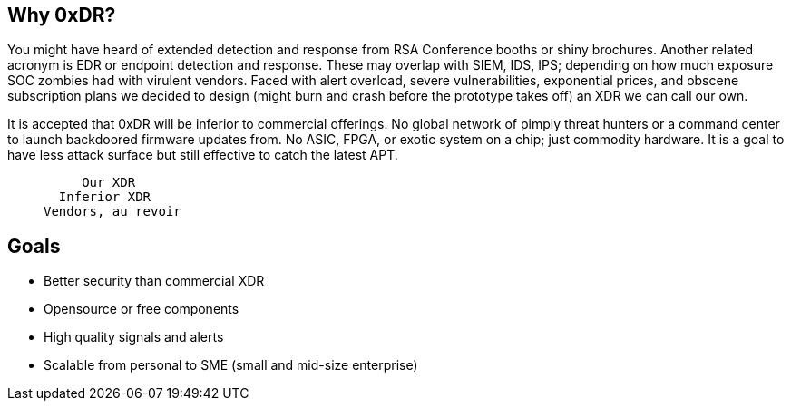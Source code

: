 == Why 0xDR?

You might have heard of extended detection and response from RSA Conference booths or shiny brochures. Another related acronym is EDR or endpoint detection and response. These may overlap with SIEM, IDS, IPS; depending on how much exposure SOC zombies had with virulent vendors. Faced with alert overload, severe vulnerabilities, exponential prices, and obscene subscription plans we decided to design (might burn and crash before the prototype takes off) an XDR we can call our own.

It is accepted that 0xDR will be inferior to commercial offerings. No global network of pimply threat hunters or a command center to launch backdoored firmware updates from. No ASIC, FPGA, or exotic system on a chip; just commodity hardware. It is a goal to have less attack surface but still effective to catch the latest APT.

____
       Our XDR
    Inferior XDR
  Vendors, au revoir
____

== Goals

* Better security than commercial XDR
* Opensource or free components
* High quality signals and alerts
* Scalable from personal to SME (small and mid-size enterprise)

